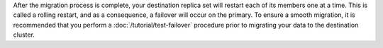 After the migration process is complete, your destination replica set
will restart each of its members one at a time. This is called a rolling
restart, and as a consequence, a failover will occur on the primary. To ensure a smooth migration, it is recommended that you perform
a :doc:`/tutorial/test-failover` procedure prior to migrating your data to
the destination cluster.
